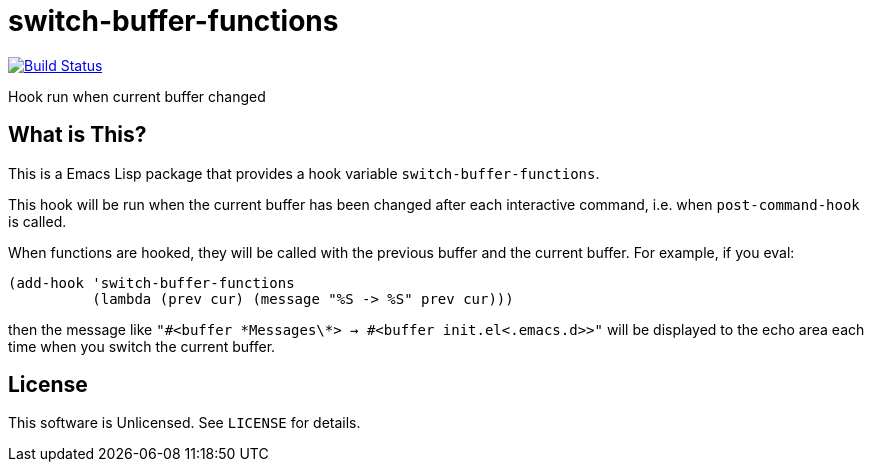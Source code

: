 = switch-buffer-functions

image:https://travis-ci.org/10sr/switch-buffer-functions-el.svg?branch=master["Build Status", link="https://travis-ci.org/10sr/switch-buffer-functions-el"]

Hook run when current buffer changed


== What is This?

This is a Emacs Lisp package that provides a hook variable
`switch-buffer-functions`.

This hook will be run when the current buffer has been changed after each
interactive command, i.e. when `post-command-hook` is called.

When functions are hooked, they will be called with the previous buffer and
the current buffer.  For example, if you eval:

[source,elisp]
----
(add-hook 'switch-buffer-functions
          (lambda (prev cur) (message "%S -> %S" prev cur)))
----

then the message like `"#<buffer \*Messages\*> -> #<buffer init.el<.emacs.d>>"`
will be displayed to the echo area each time when you switch the current
buffer.


== License

This software is Unlicensed. See `LICENSE` for details.

